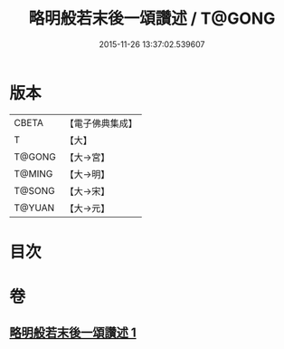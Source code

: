 #+TITLE: 略明般若末後一頌讚述 / T@GONG
#+DATE: 2015-11-26 13:37:02.539607
* 版本
 |     CBETA|【電子佛典集成】|
 |         T|【大】     |
 |    T@GONG|【大→宮】   |
 |    T@MING|【大→明】   |
 |    T@SONG|【大→宋】   |
 |    T@YUAN|【大→元】   |

* 目次
* 卷
** [[file:KR6c0103_001.txt][略明般若末後一頌讚述 1]]
